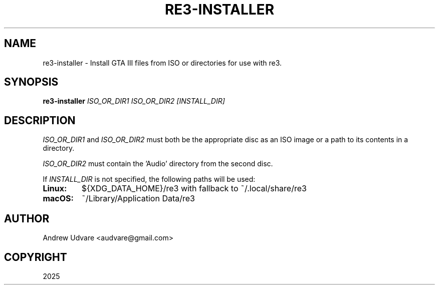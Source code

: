 .TH "RE3-INSTALLER" "1" "July 19, 2025" "0.2.1" "re3-installer"
.SH NAME
re3-installer \- Install GTA III files from ISO or directories for use with re3.

.SH SYNOPSIS
.B re3-installer
.I ISO_OR_DIR1 ISO_OR_DIR2 [INSTALL_DIR]

.SH DESCRIPTION
.I ISO_OR_DIR1
and
.I ISO_OR_DIR2
must both be the appropriate disc as an ISO image or a path to its contents in a directory.

.I ISO_OR_DIR2
must contain the 'Audio' directory from the second disc.

If
.I INSTALL_DIR
is not specified, the following paths will be used:

.TP
.B Linux:
${XDG_DATA_HOME}/re3 with fallback to ~/.local/share/re3

.TP
.B macOS:
~/Library/Application Data/re3

.UNINDENT
.SH AUTHOR
Andrew Udvare <audvare@gmail.com>
.SH COPYRIGHT
2025
